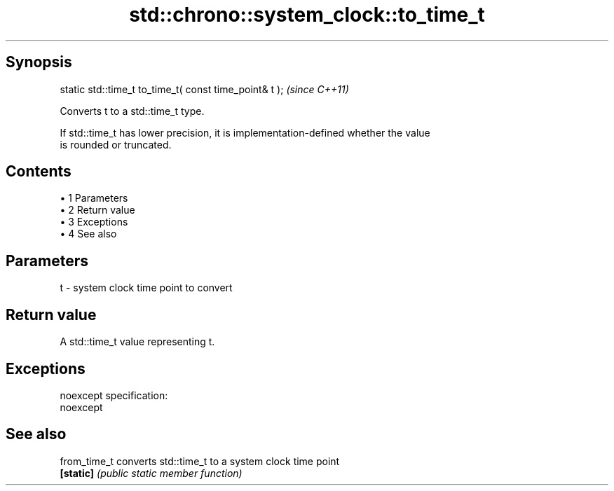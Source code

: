 .TH std::chrono::system_clock::to_time_t 3 "Apr 19 2014" "1.0.0" "C++ Standard Libary"
.SH Synopsis
   static std::time_t to_time_t( const time_point& t );  \fI(since C++11)\fP

   Converts t to a std::time_t type.

   If std::time_t has lower precision, it is implementation-defined whether the value
   is rounded or truncated.

.SH Contents

     • 1 Parameters
     • 2 Return value
     • 3 Exceptions
     • 4 See also

.SH Parameters

   t - system clock time point to convert

.SH Return value

   A std::time_t value representing t.

.SH Exceptions

   noexcept specification:  
   noexcept
     

.SH See also

   from_time_t converts std::time_t to a system clock time point
   \fB[static]\fP    \fI(public static member function)\fP
